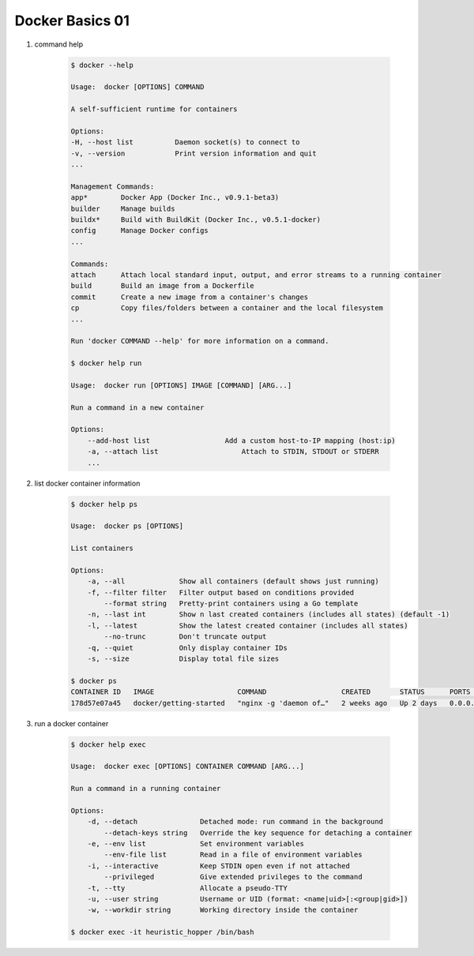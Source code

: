 Docker Basics 01
================

#. command help

    .. code-block:: bash

        $ docker --help

        Usage:  docker [OPTIONS] COMMAND

        A self-sufficient runtime for containers

        Options:
        -H, --host list          Daemon socket(s) to connect to
        -v, --version            Print version information and quit
        ...

        Management Commands:
        app*        Docker App (Docker Inc., v0.9.1-beta3)
        builder     Manage builds
        buildx*     Build with BuildKit (Docker Inc., v0.5.1-docker)
        config      Manage Docker configs
        ...

        Commands:
        attach      Attach local standard input, output, and error streams to a running container
        build       Build an image from a Dockerfile
        commit      Create a new image from a container's changes
        cp          Copy files/folders between a container and the local filesystem
        ...

        Run 'docker COMMAND --help' for more information on a command.

        $ docker help run

        Usage:  docker run [OPTIONS] IMAGE [COMMAND] [ARG...]

        Run a command in a new container

        Options:
            --add-host list                  Add a custom host-to-IP mapping (host:ip)
            -a, --attach list                    Attach to STDIN, STDOUT or STDERR
            ...

#. list docker container information

    .. code-block:: bash

        $ docker help ps

        Usage:  docker ps [OPTIONS]

        List containers

        Options:
            -a, --all             Show all containers (default shows just running)
            -f, --filter filter   Filter output based on conditions provided
                --format string   Pretty-print containers using a Go template
            -n, --last int        Show n last created containers (includes all states) (default -1)
            -l, --latest          Show the latest created container (includes all states)
                --no-trunc        Don't truncate output
            -q, --quiet           Only display container IDs
            -s, --size            Display total file sizes

        $ docker ps
        CONTAINER ID   IMAGE                    COMMAND                  CREATED       STATUS      PORTS                NAMES
        178d57e07a45   docker/getting-started   "nginx -g 'daemon of…"   2 weeks ago   Up 2 days   0.0.0.0:80->80/tcp   heuristic_hopper

#. run a docker container

    .. code-block:: bash
        
        $ docker help exec

        Usage:  docker exec [OPTIONS] CONTAINER COMMAND [ARG...]

        Run a command in a running container

        Options:
            -d, --detach               Detached mode: run command in the background
                --detach-keys string   Override the key sequence for detaching a container
            -e, --env list             Set environment variables
                --env-file list        Read in a file of environment variables
            -i, --interactive          Keep STDIN open even if not attached
                --privileged           Give extended privileges to the command
            -t, --tty                  Allocate a pseudo-TTY
            -u, --user string          Username or UID (format: <name|uid>[:<group|gid>])
            -w, --workdir string       Working directory inside the container

        $ docker exec -it heuristic_hopper /bin/bash

